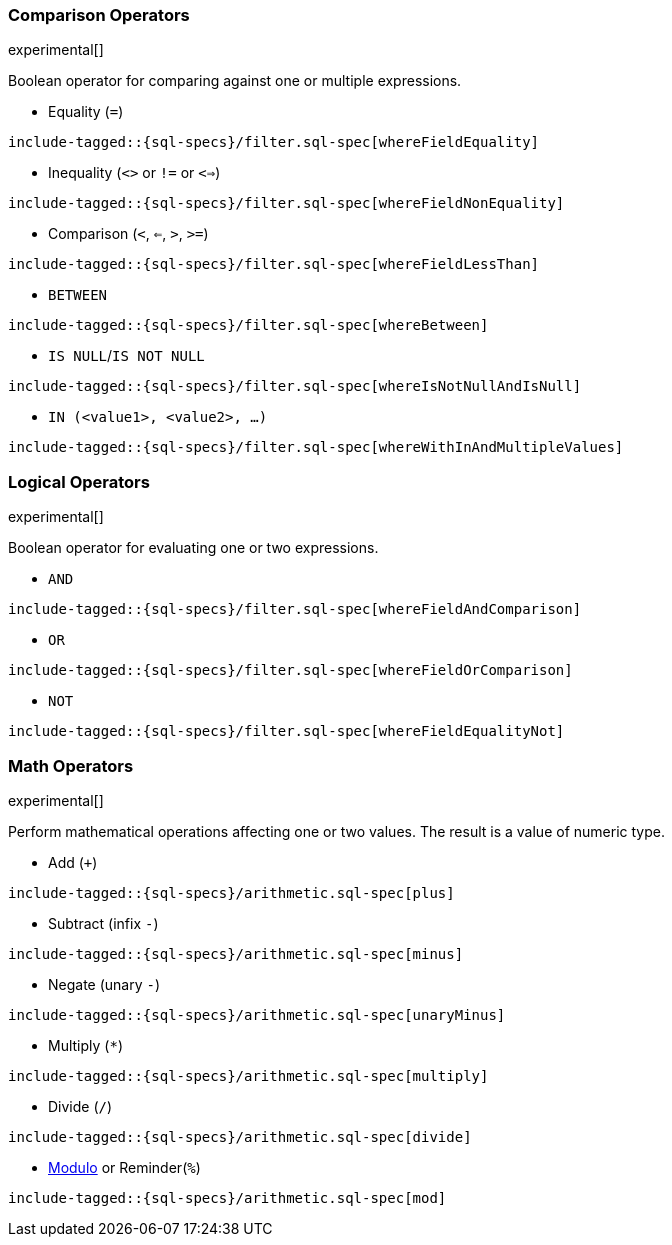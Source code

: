 [role="xpack"]
[testenv="basic"]
[[sql-operators]]
=== Comparison Operators

experimental[]

Boolean operator for comparing against one or multiple expressions.

* Equality (`=`)

["source","sql",subs="attributes,callouts,macros"]
--------------------------------------------------
include-tagged::{sql-specs}/filter.sql-spec[whereFieldEquality]
--------------------------------------------------

* Inequality (`<>` or `!=` or `<=>`)

["source","sql",subs="attributes,callouts,macros"]
--------------------------------------------------
include-tagged::{sql-specs}/filter.sql-spec[whereFieldNonEquality]
--------------------------------------------------

* Comparison (`<`, `<=`, `>`, `>=`)

["source","sql",subs="attributes,callouts,macros"]
--------------------------------------------------
include-tagged::{sql-specs}/filter.sql-spec[whereFieldLessThan]
--------------------------------------------------

* `BETWEEN`

["source","sql",subs="attributes,callouts,macros"]
--------------------------------------------------
include-tagged::{sql-specs}/filter.sql-spec[whereBetween]
--------------------------------------------------

* `IS NULL`/`IS NOT NULL`

["source","sql",subs="attributes,callouts,macros"]
--------------------------------------------------
include-tagged::{sql-specs}/filter.sql-spec[whereIsNotNullAndIsNull]
--------------------------------------------------

* `IN (<value1>, <value2>, ...)`

["source","sql",subs="attributes,callouts,macros"]
--------------------------------------------------
include-tagged::{sql-specs}/filter.sql-spec[whereWithInAndMultipleValues]
--------------------------------------------------

[[sql-operators-logical]]
=== Logical Operators

experimental[]

Boolean operator for evaluating one or two expressions.

* `AND`

["source","sql",subs="attributes,callouts,macros"]
--------------------------------------------------
include-tagged::{sql-specs}/filter.sql-spec[whereFieldAndComparison]
--------------------------------------------------

* `OR`

["source","sql",subs="attributes,callouts,macros"]
--------------------------------------------------
include-tagged::{sql-specs}/filter.sql-spec[whereFieldOrComparison]
--------------------------------------------------

* `NOT`

["source","sql",subs="attributes,callouts,macros"]
--------------------------------------------------
include-tagged::{sql-specs}/filter.sql-spec[whereFieldEqualityNot]
--------------------------------------------------

[[sql-operators-math]]
=== Math Operators

experimental[]

Perform mathematical operations affecting one or two values.
The result is a value of numeric type.

* Add (`+`)

["source","sql",subs="attributes,callouts,macros"]
--------------------------------------------------
include-tagged::{sql-specs}/arithmetic.sql-spec[plus]
--------------------------------------------------

* Subtract (infix `-`)

["source","sql",subs="attributes,callouts,macros"]
--------------------------------------------------
include-tagged::{sql-specs}/arithmetic.sql-spec[minus]
--------------------------------------------------

* Negate (unary `-`)

["source","sql",subs="attributes,callouts,macros"]
--------------------------------------------------
include-tagged::{sql-specs}/arithmetic.sql-spec[unaryMinus]
--------------------------------------------------

* Multiply (`*`)

["source","sql",subs="attributes,callouts,macros"]
--------------------------------------------------
include-tagged::{sql-specs}/arithmetic.sql-spec[multiply]
--------------------------------------------------

* Divide (`/`)

["source","sql",subs="attributes,callouts,macros"]
--------------------------------------------------
include-tagged::{sql-specs}/arithmetic.sql-spec[divide]
--------------------------------------------------

* https://en.wikipedia.org/wiki/Modulo_operation[Modulo] or Reminder(`%`)

["source","sql",subs="attributes,callouts,macros"]
--------------------------------------------------
include-tagged::{sql-specs}/arithmetic.sql-spec[mod]
--------------------------------------------------
